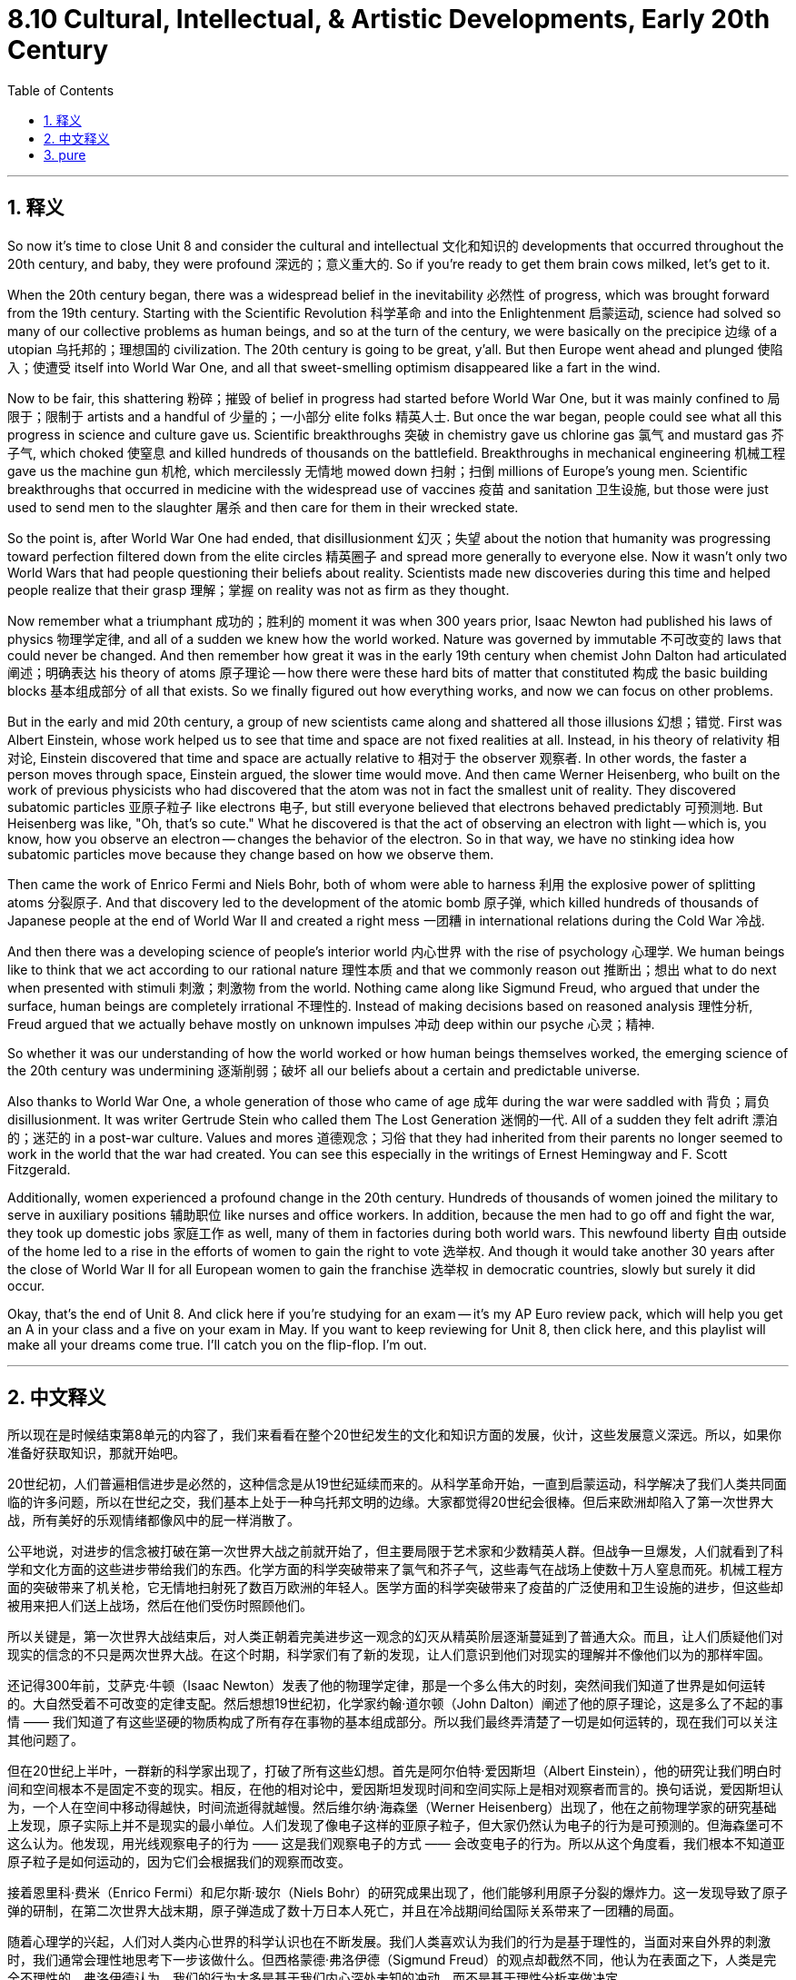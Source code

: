 
= 8.10 Cultural, Intellectual, & Artistic Developments, Early 20th Century
:toc: left
:toclevels: 3
:sectnums:
:stylesheet: myAdocCss.css

'''

== 释义

So now it's time to close Unit 8 and consider the cultural and intellectual 文化和知识的 developments that occurred throughout the 20th century, and baby, they were profound 深远的；意义重大的. So if you're ready to get them brain cows milked, let's get to it. +

When the 20th century began, there was a widespread belief in the inevitability 必然性 of progress, which was brought forward from the 19th century. Starting with the Scientific Revolution 科学革命 and into the Enlightenment 启蒙运动, science had solved so many of our collective problems as human beings, and so at the turn of the century, we were basically on the precipice 边缘 of a utopian 乌托邦的；理想国的 civilization. The 20th century is going to be great, y'all. But then Europe went ahead and plunged 使陷入；使遭受 itself into World War One, and all that sweet-smelling optimism disappeared like a fart in the wind. +

Now to be fair, this shattering 粉碎；摧毁 of belief in progress had started before World War One, but it was mainly confined to 局限于；限制于 artists and a handful of 少量的；一小部分 elite folks 精英人士. But once the war began, people could see what all this progress in science and culture gave us. Scientific breakthroughs 突破 in chemistry gave us chlorine gas 氯气 and mustard gas 芥子气, which choked 使窒息 and killed hundreds of thousands on the battlefield. Breakthroughs in mechanical engineering 机械工程 gave us the machine gun 机枪, which mercilessly 无情地 mowed down 扫射；扫倒 millions of Europe's young men. Scientific breakthroughs that occurred in medicine with the widespread use of vaccines 疫苗 and sanitation 卫生设施, but those were just used to send men to the slaughter 屠杀 and then care for them in their wrecked state. +

So the point is, after World War One had ended, that disillusionment 幻灭；失望 about the notion that humanity was progressing toward perfection filtered down from the elite circles 精英圈子 and spread more generally to everyone else. Now it wasn't only two World Wars that had people questioning their beliefs about reality. Scientists made new discoveries during this time and helped people realize that their grasp 理解；掌握 on reality was not as firm as they thought. +

Now remember what a triumphant 成功的；胜利的 moment it was when 300 years prior, Isaac Newton had published his laws of physics 物理学定律, and all of a sudden we knew how the world worked. Nature was governed by immutable 不可改变的 laws that could never be changed. And then remember how great it was in the early 19th century when chemist John Dalton had articulated 阐述；明确表达 his theory of atoms 原子理论 -- how there were these hard bits of matter that constituted 构成 the basic building blocks 基本组成部分 of all that exists. So we finally figured out how everything works, and now we can focus on other problems. +

But in the early and mid 20th century, a group of new scientists came along and shattered all those illusions 幻想；错觉. First was Albert Einstein, whose work helped us to see that time and space are not fixed realities at all. Instead, in his theory of relativity 相对论, Einstein discovered that time and space are actually relative to 相对于 the observer 观察者. In other words, the faster a person moves through space, Einstein argued, the slower time would move. And then came Werner Heisenberg, who built on the work of previous physicists who had discovered that the atom was not in fact the smallest unit of reality. They discovered subatomic particles 亚原子粒子 like electrons 电子, but still everyone believed that electrons behaved predictably 可预测地. But Heisenberg was like, "Oh, that's so cute." What he discovered is that the act of observing an electron with light -- which is, you know, how you observe an electron -- changes the behavior of the electron. So in that way, we have no stinking idea how subatomic particles move because they change based on how we observe them. +

Then came the work of Enrico Fermi and Niels Bohr, both of whom were able to harness 利用 the explosive power of splitting atoms 分裂原子. And that discovery led to the development of the atomic bomb 原子弹, which killed hundreds of thousands of Japanese people at the end of World War II and created a right mess 一团糟 in international relations during the Cold War 冷战. +

And then there was a developing science of people's interior world 内心世界 with the rise of psychology 心理学. We human beings like to think that we act according to our rational nature 理性本质 and that we commonly reason out 推断出；想出 what to do next when presented with stimuli 刺激；刺激物 from the world. Nothing came along like Sigmund Freud, who argued that under the surface, human beings are completely irrational 不理性的. Instead of making decisions based on reasoned analysis 理性分析, Freud argued that we actually behave mostly on unknown impulses 冲动 deep within our psyche 心灵；精神. +

So whether it was our understanding of how the world worked or how human beings themselves worked, the emerging science of the 20th century was undermining 逐渐削弱；破坏 all our beliefs about a certain and predictable universe. +

Also thanks to World War One, a whole generation of those who came of age 成年 during the war were saddled with 背负；肩负 disillusionment. It was writer Gertrude Stein who called them The Lost Generation 迷惘的一代. All of a sudden they felt adrift 漂泊的；迷茫的 in a post-war culture. Values and mores 道德观念；习俗 that they had inherited from their parents no longer seemed to work in the world that the war had created. You can see this especially in the writings of Ernest Hemingway and F. Scott Fitzgerald. +

Additionally, women experienced a profound change in the 20th century. Hundreds of thousands of women joined the military to serve in auxiliary positions 辅助职位 like nurses and office workers. In addition, because the men had to go off and fight the war, they took up domestic jobs 家庭工作 as well, many of them in factories during both world wars. This newfound liberty 自由 outside of the home led to a rise in the efforts of women to gain the right to vote 选举权. And though it would take another 30 years after the close of World War II for all European women to gain the franchise 选举权 in democratic countries, slowly but surely it did occur. +

Okay, that's the end of Unit 8. And click here if you're studying for an exam -- it's my AP Euro review pack, which will help you get an A in your class and a five on your exam in May. If you want to keep reviewing for Unit 8, then click here, and this playlist will make all your dreams come true. I'll catch you on the flip-flop. I'm out. +

'''

== 中文释义

所以现在是时候结束第8单元的内容了，我们来看看在整个20世纪发生的文化和知识方面的发展，伙计，这些发展意义深远。所以，如果你准备好获取知识，那就开始吧。 +

20世纪初，人们普遍相信进步是必然的，这种信念是从19世纪延续而来的。从科学革命开始，一直到启蒙运动，科学解决了我们人类共同面临的许多问题，所以在世纪之交，我们基本上处于一种乌托邦文明的边缘。大家都觉得20世纪会很棒。但后来欧洲却陷入了第一次世界大战，所有美好的乐观情绪都像风中的屁一样消散了。 +

公平地说，对进步的信念被打破在第一次世界大战之前就开始了，但主要局限于艺术家和少数精英人群。但战争一旦爆发，人们就看到了科学和文化方面的这些进步带给我们的东西。化学方面的科学突破带来了氯气和芥子气，这些毒气在战场上使数十万人窒息而死。机械工程方面的突破带来了机关枪，它无情地扫射死了数百万欧洲的年轻人。医学方面的科学突破带来了疫苗的广泛使用和卫生设施的进步，但这些却被用来把人们送上战场，然后在他们受伤时照顾他们。 +

所以关键是，第一次世界大战结束后，对人类正朝着完美进步这一观念的幻灭从精英阶层逐渐蔓延到了普通大众。而且，让人们质疑他们对现实的信念的不只是两次世界大战。在这个时期，科学家们有了新的发现，让人们意识到他们对现实的理解并不像他们以为的那样牢固。 +

还记得300年前，艾萨克·牛顿（Isaac Newton）发表了他的物理学定律，那是一个多么伟大的时刻，突然间我们知道了世界是如何运转的。大自然受着不可改变的定律支配。然后想想19世纪初，化学家约翰·道尔顿（John Dalton）阐述了他的原子理论，这是多么了不起的事情 —— 我们知道了有这些坚硬的物质构成了所有存在事物的基本组成部分。所以我们最终弄清楚了一切是如何运转的，现在我们可以关注其他问题了。 +

但在20世纪上半叶，一群新的科学家出现了，打破了所有这些幻想。首先是阿尔伯特·爱因斯坦（Albert Einstein），他的研究让我们明白时间和空间根本不是固定不变的现实。相反，在他的相对论中，爱因斯坦发现时间和空间实际上是相对观察者而言的。换句话说，爱因斯坦认为，一个人在空间中移动得越快，时间流逝得就越慢。然后维尔纳·海森堡（Werner Heisenberg）出现了，他在之前物理学家的研究基础上发现，原子实际上并不是现实的最小单位。人们发现了像电子这样的亚原子粒子，但大家仍然认为电子的行为是可预测的。但海森堡可不这么认为。他发现，用光线观察电子的行为 —— 这是我们观察电子的方式 —— 会改变电子的行为。所以从这个角度看，我们根本不知道亚原子粒子是如何运动的，因为它们会根据我们的观察而改变。 +

接着恩里科·费米（Enrico Fermi）和尼尔斯·玻尔（Niels Bohr）的研究成果出现了，他们能够利用原子分裂的爆炸力。这一发现导致了原子弹的研制，在第二次世界大战末期，原子弹造成了数十万日本人死亡，并且在冷战期间给国际关系带来了一团糟的局面。 +

随着心理学的兴起，人们对人类内心世界的科学认识也在不断发展。我们人类喜欢认为我们的行为是基于理性的，当面对来自外界的刺激时，我们通常会理性地思考下一步该做什么。但西格蒙德·弗洛伊德（Sigmund Freud）的观点却截然不同，他认为在表面之下，人类是完全不理性的。弗洛伊德认为，我们的行为大多是基于我们内心深处未知的冲动，而不是基于理性分析来做决定。 +

所以，无论是我们对世界如何运转的理解，还是对人类自身如何运转的理解，20世纪新兴的科学都在动摇我们对一个确定且可预测的宇宙的所有信念。 +

同样由于第一次世界大战，在战争期间成年的整整一代人都沉浸在幻灭之中。作家格特鲁德·斯泰因（Gertrude Stein）称他们为 “迷惘的一代”（The Lost Generation）。突然间，他们在战后文化中感到漂泊无依。他们从父母那里继承的价值观和道德观念，在战争创造的世界里似乎不再适用。这一点在欧内斯特·海明威（Ernest Hemingway）和F. 斯科特·菲茨杰拉德（F. Scott Fitzgerald）的作品中尤为明显。 +

此外，20世纪女性的情况也发生了深刻的变化。成千上万的女性加入了军队，担任护士和办公室职员等辅助职位。而且，因为男性要去参战，在两次世界大战期间，女性也承担起了国内的工作，很多人在工厂工作。这种在家庭之外获得的新自由，推动了女性为争取选举权而做出的努力。尽管在第二次世界大战结束后又过了30年，欧洲民主国家的所有女性才获得选举权，但这一目标还是缓慢而坚定地实现了。 +

好了，第8单元的内容就到这里。如果你正在为考试做准备，点击这里 —— 这是我的AP欧洲史复习资料包，它能帮助你在课堂上得A，在五月的考试中得5分。如果你想继续复习第8单元，点击这里，这个播放列表会让你梦想成真。回头见。我走了。 +

'''

== pure

So now it's time to close Unit 8 and consider the cultural and intellectual developments that occurred throughout the 20th century, and baby, they were profound. So if you're ready to get them brain cows milked, let's get to it.

When the 20th century began, there was a widespread belief in the inevitability of progress, which was brought forward from the 19th century. Starting with the Scientific Revolution and into the Enlightenment, science had solved so many of our collective problems as human beings, and so at the turn of the century, we were basically on the precipice of a utopian civilization. The 20th century is going to be great, y'all. But then Europe went ahead and plunged itself into World War One, and all that sweet-smelling optimism disappeared like a fart in the wind.

Now to be fair, this shattering of belief in progress had started before World War One, but it was mainly confined to artists and a handful of elite folks. But once the war began, people could see what all this progress in science and culture gave us. Scientific breakthroughs in chemistry gave us chlorine gas and mustard gas, which choked and killed hundreds of thousands on the battlefield. Breakthroughs in mechanical engineering gave us the machine gun, which mercilessly mowed down millions of Europe's young men. Scientific breakthroughs that occurred in medicine with the widespread use of vaccines and sanitation, but those were just used to send men to the slaughter and then care for them in their wrecked state.

So the point is, after World War One had ended, that disillusionment about the notion that humanity was progressing toward perfection filtered down from the elite circles and spread more generally to everyone else. Now it wasn't only two World Wars that had people questioning their beliefs about reality. Scientists made new discoveries during this time and helped people realize that their grasp on reality was not as firm as they thought.

Now remember what a triumphant moment it was when 300 years prior, Isaac Newton had published his laws of physics, and all of a sudden we knew how the world worked. Nature was governed by immutable laws that could never be changed. And then remember how great it was in the early 19th century when chemist John Dalton had articulated his theory of atoms -- how there were these hard bits of matter that constituted the basic building blocks of all that exists. So we finally figured out how everything works, and now we can focus on other problems.

But in the early and mid 20th century, a group of new scientists came along and shattered all those illusions. First was Albert Einstein, whose work helped us to see that time and space are not fixed realities at all. Instead, in his theory of relativity, Einstein discovered that time and space are actually relative to the observer. In other words, the faster a person moves through space, Einstein argued, the slower time would move. And then came Werner Heisenberg, who built on the work of previous physicists who had discovered that the atom was not in fact the smallest unit of reality. They discovered subatomic particles like electrons, but still everyone believed that electrons behaved predictably. But Heisenberg was like, "Oh, that's so cute." What he discovered is that the act of observing an electron with light -- which is, you know, how you observe an electron -- changes the behavior of the electron. So in that way, we have no stinking idea how subatomic particles move because they change based on how we observe them.

Then came the work of Enrico Fermi and Niels Bohr, both of whom were able to harness the explosive power of splitting atoms. And that discovery led to the development of the atomic bomb, which killed hundreds of thousands of Japanese people at the end of World War II and created a right mess in international relations during the Cold War.

And then there was a developing science of people's interior world with the rise of psychology. We human beings like to think that we act according to our rational nature and that we commonly reason out what to do next when presented with stimuli from the world. Nothing came along like Sigmund Freud, who argued that under the surface, human beings are completely irrational. Instead of making decisions based on reasoned analysis, Freud argued that we actually behave mostly on unknown impulses deep within our psyche.

So whether it was our understanding of how the world worked or how human beings themselves worked, the emerging science of the 20th century was undermining all our beliefs about a certain and predictable universe.

Also thanks to World War One, a whole generation of those who came of age during the war were saddled with disillusionment. It was writer Gertrude Stein who called them The Lost Generation. All of a sudden they felt adrift in a post-war culture. Values and mores that they had inherited from their parents no longer seemed to work in the world that the war had created. You can see this especially in the writings of Ernest Hemingway and F. Scott Fitzgerald.

Additionally, women experienced a profound change in the 20th century. Hundreds of thousands of women joined the military to serve in auxiliary positions like nurses and office workers. In addition, because the men had to go off and fight the war, they took up domestic jobs as well, many of them in factories during both world wars. This newfound liberty outside of the home led to a rise in the efforts of women to gain the right to vote. And though it would take another 30 years after the close of World War II for all European women to gain the franchise in democratic countries, slowly but surely it did occur.

Okay, that's the end of Unit 8. And click here if you're studying for an exam -- it's my AP Euro review pack, which will help you get an A in your class and a five on your exam in May. If you want to keep reviewing for Unit 8, then click here, and this playlist will make all your dreams come true. I'll catch you on the flip-flop. I'm out.

'''